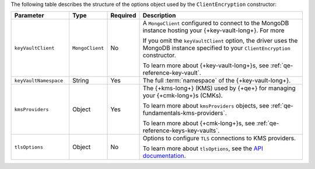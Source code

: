 The following table describes the structure of the options object used
by the ``ClientEncryption`` constructor:

.. list-table::
   :header-rows: 1
   :widths: 20 10 10 60

   * - Parameter

     - Type

     - Required

     - Description

   * - ``keyVaultClient``

     - ``MongoClient``

     - No

     - A ``MongoClient`` configured to connect to
       the MongoDB instance hosting your {+key-vault-long+}. For more

       If you omit the ``keyVaultClient`` option, the driver uses the
       MongoDB instance specified to your ``ClientEncryption`` constructor.

       To learn more about {+key-vault-long+}s, see :ref:`qe-reference-key-vault`.

   * - ``keyVaultNamespace``

     - String

     - Yes

     - The full :term:`namespace` of the {+key-vault-long+}.

   * - ``kmsProviders``

     - Object

     - Yes

     - The {+kms-long+} (KMS) used by {+qe+} for
       managing your {+cmk-long+}s (CMKs).

       To learn more about ``kmsProviders`` objects, see
       :ref:`qe-fundamentals-kms-providers`.

       To learn more about {+cmk-long+}s, see :ref:`qe-reference-keys-key-vaults`.

   * - ``tlsOptions``

     - Object

     - No

     - Options to configure ``TLS`` connections to KMS providers.

       To learn more about ``tlsOptions``, see the `API documentation <{+api+}/interfaces/AutoEncryptionTlsOptions.html>`__.


